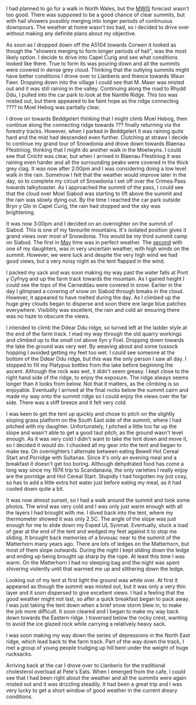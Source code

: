 #+BEGIN_COMMENT
.. title: 2012 04 22 Moel Siabod Summit Camp
.. slug: 2012-04-22-moel-siabod-summit-camp
.. date: 2012-04-22 17:53:55 UTC
.. tags: mountaineering, tripreport
.. category:
.. link:
.. description:
.. type: text
#+END_COMMENT
I had planned to go for a walk in North Wales, but the [[http://www.mwis.org.uk][MWIS]] forecast
wasn't too good. There was supposed to be a good chance of clear
summits, but with hail showers possibly merging into longer periods of
continuous downpours. The weather at home wasn't too bad, so i decided
to drive over without making any definite plans about my objective.

#+BEGIN_HTML
<div class="photofloatr">
<a class="fancybox-thumb" rel="fancybox-thumb"  title="Storm Clouds Over Moel Siabod." href="/images/2012-04_Moel_Siabod/DSCF2356.JPG"><img
 width="200" alt="Storm Clouds Over Moel Siabod." title="Storm Clouds Over Moel Siabod." src="/images/2012-04_Moel_Siabod/thumb.DSCF2356.JPG" /></a>

</div>
#+END_HTML

As soon as I dropped down off the A5104 towards Corwen it looked as
though the "showers merging to form longer periods of hail", was the
most likely option. I decide to drive into Capel Curig and see what
conditions looked like there. True to form its was pouring down and
all the summits were covered in dense grey cloud. Thinking that the
outlying summits might have better conditions I drove over to
Llanberis and thence towards Waun Fawr. Dropping down into the village
I could see that M. Mawr was misted out and it was still raining in
the valley. Continuing along the road to Rhydd Ddu, I pulled into the
car park to look at the Nantlle Ridge. This too was misted out, but
there appeared to be faint hope as the ridge connecting ???? to Moel
Hebog was partially clear.

#+BEGIN_HTML
<div class="photofloatr">
<a class="fancybox-thumb" rel="fancybox-thumb"  title="Y Cribau and Yr
Aran." href="/images/2012-04_Moel_Siabod/DSCF2372.JPG"><img
 width="200" alt="Y Cribau and Yr
Aran." title="Y Cribau and Yr
Aran." src="/images/2012-04_Moel_Siabod/thumb.DSCF2372.JPG" /></a>

</div>
#+END_HTML


I drove on towards Beddgelert thinking that I might climb Moel Hebog,
then continue along the connecting ridge towards ??? finally returning
via the forestry tracks. However, when I parked in Beddgelert it was
raining quite hard and the mist had descended even further. Clutching
at straws I decide to continue my grand tour of Snowdonia and drove
down towards Blaenau Ffestiniog, thinking that I might do another walk
in the Moelwyns. I could see that Cnicht was clear, but when I arrived
in Blaenau Ffestiniog it was raining even harder and all the
surrounding peaks were covered in the thick grey clag. It was now
after 2:00pm and I was considering doing a low level walk in the
rain. Somehow I felt that the weather would improve later in the day,
so to complete my circuit of Snowdonia I set off over the Crimea Pass
towards talkytoaster. As I approached the summit of the pass, I could
see that the cloud over Moel Siabod was starting to lift above the
summit and the rain was slowly dying out. By the time I reached the
car park outside Bryn y Glo in Capel Curig, the rain had stopped and
the sky was brightening.

#+BEGIN_HTML
<div class="photofloatr">
<a class="fancybox-thumb" rel="fancybox-thumb"  title="Snow on the
Carneddau." href="/images/2012-04_Moel_Siabod/DSCF2383.JPG"><img
 width="200" alt="Snow on the
Carneddau." title="Snow on the
Carneddau." src="/images/2012-04_Moel_Siabod/thumb.DSCF2383.JPG" /></a>

</div>
#+END_HTML


It was now 3:00pm and I decided on an overnighter on the summit of
Siabod. This is one of my favourite mountains. It's isolated position
gives it grand views over most of Snowdonia. This would be my third
summit camp on Siabod. The first in [[http://www.ian-barton.com/mountaineering/night-on-moel-siabod.html][May]] time was in perfect
weather. The [[http://ian-barton.com/blog/mountaineering/2011/08/14/zephyros-on-moel-siabod.html][second]] with one of my daughters, was in very uncertain
weather, with high winds on the summit. However, we were luck and
despite the very high wind we had good views, but a very noisy night
as the tent flapped in the wind.

#+BEGIN_HTML
<div class="photofloatr">
<a class="fancybox-thumb" rel="fancybox-thumb"  title="Zephyros
Pitched below the summit." href="/images/2012-04_Moel_Siabod/DSCF2387.JPG"><img
 width="200" alt="Zephyros
Pitched below the summit." title="Zephyros
Pitched below the summit." src="/images/2012-04_Moel_Siabod/thumb.DSCF2387.JPG" /></a>

</div>
#+END_HTML


I packed my sack and was soon making my way past the water falls at
Pont y Cyfnyg and up the farm track towards the mountain. As I gained
height I could see the tops of the Carneddau were covered in
snow. Earlier in the day I glimpsed a covering of snow on Siabod
through breaks in the cloud. However, it appeared to have melted
during the day. As I climbed up the huge grey clouds began to disperse
and soon there ere large blue patches everywhere. Visibility was
excellent, the rain and cold air ensuring there was no haze to obscure
the views.

#+BEGIN_HTML
<div class="photofloatr">
<a class="fancybox-thumb" rel="fancybox-thumb"  title="Sunset Over the
Carneddau." href="/images/2012-04_Moel_Siabod/DSCF2395.JPG"><img
 width="200" alt="Sunset Over the
Carneddau." title="Sunset Over the
Carneddau." src="/images/2012-04_Moel_Siabod/thumb.DSCF2395.JPG" /></a>

</div>
#+END_HTML


I intended to climb the Ddear Ddu ridge, so turned left at the ladder
style at the end of the farm track. I mad my way through the old
quarry workings and climbed up to the small col above llyn y
Foel. Dropping down towards the lake the ground was very wet. By
weaving about and some tussock hopping I avoided getting my feet too
wet. I could see someone at the bottom of the Ddear Ddu ridge, but
this was the only person I saw all day. I stopped to fill my Platypus
bottles from the lake before beginning the ascent. Although the rock
was wet, it didn't seem greasy. I kept close to the right hand side of
the ridge, to enjoy the exposure. The ridge always seems longer than
it looks from below. Not that it matters, as the climbing is so
enjoyable. Eventually I arrived at the final rocks below the summit
cairn and made my way onto the summit ridge so I could enjoy the views
over the far side. There was a stiff breeze and it felt very cold.

#+BEGIN_HTML
<div class="photofloatr">
<a class="fancybox-thumb" rel="fancybox-thumb"  title="Glyders at Sunset." href="/images/2012-04_Moel_Siabod/DSCF2397.JPG"><img
 width="200" alt="Glyders at Sunset." title="Glyders at Sunset." src="/images/2012-04_Moel_Siabod/thumb.DSCF2397.JPG" /></a>

</div>
#+END_HTML


I was keen to get the tent up quickly and chose to pitch on the
slightly sloping grass platform on the South East side of the summit,
where I had pitched with my daughter. Unfortunately, I pitched a
little too far up the slope and wasn't able to get a good taut pitch,
as the ground wasn't level enough. As it was very cold I didn't want
to take the tent down and move it, so I decided it would do. I chucked
all my gear into the tent and began to make tea. On overnighters I
alternate between eating Bewell Hot Cereal Start and Porridge with
Sultanas. Since it's only an evening meal and a breakfast it doesn't
get too boring. Although dehydrated food has come a long way since my
1976 trip to Scandanavia, the only varieties I really enjoy are the
porridge and Hot Cereal Start. Stupidly I had forgotten my pot cosy,
so has to add a little extra hot water just before eating my meal, as
it had cooled down quite a bit.

#+BEGIN_HTML
<div class="photofloatr">
<a class="fancybox-thumb" rel="fancybox-thumb"  title="Snowy Summit at
Dawn." href="/images/2012-04_Moel_Siabod/DSCF2405.JPG"><img
 width="200" alt="Snowy Summit at
Dawn." title="Snowy Summit at
Dawn." src="/images/2012-04_Moel_Siabod/thumb.DSCF2405.JPG" /></a>

</div>
#+END_HTML

It was now almost sunset, so I had a walk around the summit and took
some photos. The wind was very cold and I was only just warm enough
with all the layers I had brought with me. I dived back into the tent,
where my thermometer showed it was only 2.5C. The angle of the slope
was just enough for me to slide down my Exped UL Synmat. Eventually,
stuck a load of gear at the end of the tent and wedged my feet against
it to stop me sliding. It brought back memories of a bivouac near to
the summit of the Matterhorn many years ago. There are lots of ledges
on the Matterhorn, but most of them slope outwards. During the night I
kept sliding down the ledge and ending up being brought up sharp by
the rope. At least this time I was warm. On the Matterhorn I had no
sleeping bag and the night was spent shivering violently until that
warmed me up and slithering down the ledge.

#+BEGIN_HTML
<div class="photofloatr">
<a class="fancybox-thumb" rel="fancybox-thumb"  title="Clouds Blowing
in From the West." href="/images/2012-04_Moel_Siabod/DSCF2408.JPG"><img
 width="200" alt="Clouds Blowing
in From the West." title="Clouds Blowing
in From the West." src="/images/2012-04_Moel_Siabod/thumb.DSCF2408.JPG" /></a>

</div>
#+END_HTML


Looking out of my tent at first light the ground was white over. At
first it appeared as though the summit was misted out, but it was only
a very thin layer and it soon dispersed to give excellent views. I had
a feeling that the good weather might not last, so after a quick
breakfast began to pack away. I was just taking the tent down when a
brief snow storm blew in, to make the job more difficult. It soon
cleared and I began to make my way back down towards the Eastern ridge. I
traversed below the rocky crest, wanting to avoid the ice glazed rock
while carrying a relatively heavy sack.

#+BEGIN_HTML
<div class="photofloatr">
<a class="fancybox-thumb" rel="fancybox-thumb"  title="Stormy Sunrise." href="/images/2012-04_Moel_Siabod/DSCF2409.JPG"><img
 width="200" alt="Stormy Sunrise." title="Stormy Sunrise." src="/images/2012-04_Moel_Siabod/thumb.DSCF2409.JPG" /></a>

</div>
#+END_HTML

I was soon making my way down the series of depressions in the North East
ridge, which lead back to the farm track. Part of the way down the
track, I met a group of young people trudging up hill bent under the
weight of huge rucksacks.

#+BEGIN_HTML
<div class="photofloatr">
<a class="fancybox-thumb" rel="fancybox-thumb"  title="Looking Towards
the Farm Track from the Descent." href="/images/2012-04_Moel_Siabod/DSCF2419.JPG"><img
 width="200" alt="Looking Towards
the Farm Track from the Descent." title="Looking Towards
the Farm Track from the Descent." src="/images/2012-04_Moel_Siabod/thumb.DSCF2419.JPG" /></a>

</div>
#+END_HTML

Arriving back at the car I drove over to Llanberis for the traditional
cholesterol overload at Pete's Eats. When I emerged from the cafe, I
could see that I had been right about the weather and all the summits
were again misted out and it was drizzling steadily. It had been a
great trip and I was very lucky to get a short window of good weather
in the current dreary conditions.

#+BEGIN_HTML
<div class="photofloatr">
<a class="fancybox-thumb" rel="fancybox-thumb"  title="Descent Route
on SE Face Moel Siabod." href="/images/2012-04_Moel_Siabod/DSCF2423.JPG"><img
 width="200" alt="Descent Route
on SE Face Moel Siabod." title="Descent Route
on SE Face Moel Siabod." src="/images/2012-04_Moel_Siabod/thumb.DSCF2423.JPG" /></a>

</div>
#+END_HTML
